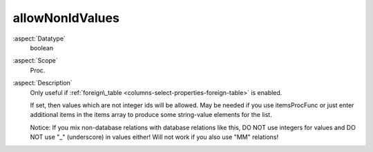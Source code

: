 allowNonIdValues
~~~~~~~~~~~~~~~~

:aspect:`Datatype`
    boolean

:aspect:`Scope`
    Proc.

:aspect:`Description`
    Only useful if :ref:`foreign\_table <columns-select-properties-foreign-table>` is enabled.

    If set, then values which are not integer ids will be allowed. May be needed if you use itemsProcFunc or just enter
    additional items in the items array to produce some string-value elements for the list.

    Notice: If you mix non-database relations with database relations like this, DO NOT use integers for values
    and DO NOT use "\_" (underscore) in values either! Will not work if you also use "MM" relations!
